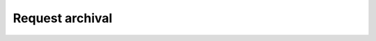 Request archival
----------------

.. autosimple:: swh.web.add_forge_now.api_views.api_add_forge_request_create

.. autosimple:: swh.web.add_forge_now.api_views.api_add_forge_request_update

.. autosimple:: swh.web.add_forge_now.api_views.api_add_forge_request_list

.. autosimple:: swh.web.add_forge_now.api_views.api_add_forge_request_get

.. autosimple:: swh.web.add_forge_now.api_views.api_add_forge_request_create

.. autosimple:: swh.web.save_bulk.api_views.api_origin_save_bulk

.. autosimple:: swh.web.save_bulk.api_views.api_origin_save_bulk

.. autosimple:: swh.web.save_code_now.api_views.api_save_origin

.. autosimple:: swh.web.save_origin_webhooks.bitbucket.api_origin_save_webhook_bitbucket

.. autosimple:: swh.web.save_origin_webhooks.gitea.api_origin_save_webhook_gitea

.. autosimple:: swh.web.save_origin_webhooks.github.api_origin_save_webhook_github

.. autosimple:: swh.web.save_origin_webhooks.gitlab.api_origin_save_webhook_gitlab

.. autosimple:: swh.web.save_origin_webhooks.sourceforge.api_origin_save_webhook_sourceforge